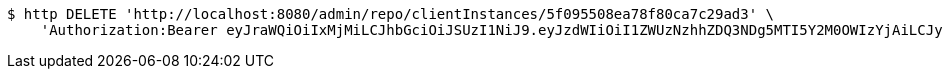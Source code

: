 [source,bash]
----
$ http DELETE 'http://localhost:8080/admin/repo/clientInstances/5f095508ea78f80ca7c29ad3' \
    'Authorization:Bearer eyJraWQiOiIxMjMiLCJhbGciOiJSUzI1NiJ9.eyJzdWIiOiI1ZWUzNzhhZDQ3NDg5MTI5Y2M0OWIzYjAiLCJyb2xlcyI6W10sImlzcyI6Im1tYWR1LmNvbSIsImdyb3VwcyI6WyJ0ZXN0Iiwic2FtcGxlIl0sImF1dGhvcml0aWVzIjpbXSwiY2xpZW50X2lkIjoiMjJlNjViNzItOTIzNC00MjgxLTlkNzMtMzIzMDA4OWQ0OWE3IiwiZG9tYWluX2lkIjoiMCIsImF1ZCI6InRlc3QiLCJuYmYiOjE1OTQ0NDcxMTIsInVzZXJfaWQiOiIxMTExMTExMTEiLCJzY29wZSI6ImEuMS5jbGllbnRfaW5zdGFuY2UuZGVsZXRlIiwiZXhwIjoxNTk0NDQ3MTE3LCJpYXQiOjE1OTQ0NDcxMTIsImp0aSI6ImY1YmY3NWE2LTA0YTAtNDJmNy1hMWUwLTU4M2UyOWNkZTg2YyJ9.HTcR20Bkl76sWrTBGB0X8ylNEfetrdpxnJUVXVIOxIxdHRb8-VuJJq7Ee0zCtgYmPbp7vLBNBzdhJHypwxaXI9rOF2Wowv0VGeEnheNqKZVU_5UOJqMxo4iYrD6h2ulR4d4pk-pJ_uIeTHn5Sia6A2FG_Fdz8WygOaTsaaE4jDveZgHpgF9CRbo7dnMiwGaQtqZ88gzIe19frkxnyiamoQtTuql3mhaS_QIWPlDmFsJr1iwclgPvVX59qRbXd8cYXpCczAnCgvgoBgI9XHQ_yF8h_uie9bFrbigJIqxc9sNTRdxOrR10-vVVlD9KCgDpNflIk0olMirnMuF75GMNaA'
----